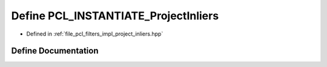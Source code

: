 .. _exhale_define_project__inliers_8hpp_1ae8ee50a8fb3dec11aca6e32966ec92f2:

Define PCL_INSTANTIATE_ProjectInliers
=====================================

- Defined in :ref:`file_pcl_filters_impl_project_inliers.hpp`


Define Documentation
--------------------


.. doxygendefine:: PCL_INSTANTIATE_ProjectInliers
